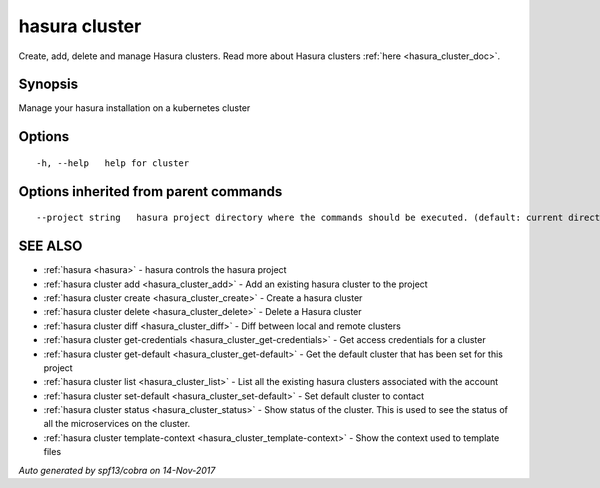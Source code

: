 .. _hasura_cluster:

hasura cluster
--------------

Create, add, delete and manage Hasura clusters. Read more about Hasura clusters :ref:`here <hasura_cluster_doc>`.

Synopsis
~~~~~~~~


Manage your hasura installation on a kubernetes cluster

Options
~~~~~~~

::

  -h, --help   help for cluster

Options inherited from parent commands
~~~~~~~~~~~~~~~~~~~~~~~~~~~~~~~~~~~~~~

::

      --project string   hasura project directory where the commands should be executed. (default: current directory)

SEE ALSO
~~~~~~~~

* :ref:`hasura <hasura>` 	 - hasura controls the hasura project
* :ref:`hasura cluster add <hasura_cluster_add>` 	 - Add an existing hasura cluster to the project
* :ref:`hasura cluster create <hasura_cluster_create>` 	 - Create a hasura cluster
* :ref:`hasura cluster delete <hasura_cluster_delete>` 	 - Delete a Hasura cluster
* :ref:`hasura cluster diff <hasura_cluster_diff>` 	 - Diff between local and remote clusters
* :ref:`hasura cluster get-credentials <hasura_cluster_get-credentials>` 	 - Get access credentials for a cluster
* :ref:`hasura cluster get-default <hasura_cluster_get-default>` 	 - Get the default cluster that has been set for this project
* :ref:`hasura cluster list <hasura_cluster_list>` 	 - List all the existing hasura clusters associated with the account
* :ref:`hasura cluster set-default <hasura_cluster_set-default>` 	 - Set default cluster to contact
* :ref:`hasura cluster status <hasura_cluster_status>` 	 - Show status of the cluster. This is used to see the status of all the microservices on the cluster. 
* :ref:`hasura cluster template-context <hasura_cluster_template-context>` 	 - Show the context used to template files

*Auto generated by spf13/cobra on 14-Nov-2017*
